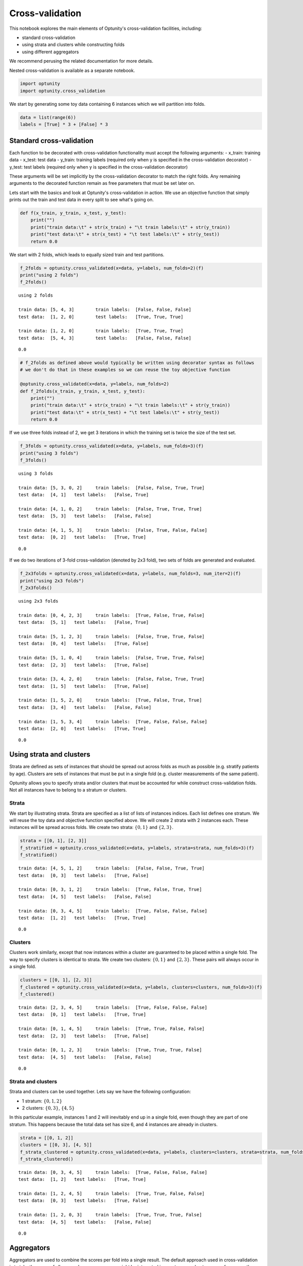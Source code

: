 
Cross-validation
================

This notebook explores the main elements of Optunity's cross-validation
facilities, including:

-  standard cross-validation
-  using strata and clusters while constructing folds
-  using different aggregators

We recommend perusing the related documentation for more details.

Nested cross-validation is available as a separate notebook.

.. code:: python

    import optunity
    import optunity.cross_validation
We start by generating some toy data containing 6 instances which we
will partition into folds.

.. code:: python

    data = list(range(6))
    labels = [True] * 3 + [False] * 3
Standard cross-validation 
--------------------------

Each function to be decorated with cross-validation functionality must
accept the following arguments: - x\_train: training data - x\_test:
test data - y\_train: training labels (required only when y is specified
in the cross-validation decorator) - y\_test: test labels (required only
when y is specified in the cross-validation decorator)

These arguments will be set implicitly by the cross-validation decorator
to match the right folds. Any remaining arguments to the decorated
function remain as free parameters that must be set later on.

Lets start with the basics and look at Optunity's cross-validation in
action. We use an objective function that simply prints out the train
and test data in every split to see what's going on.

.. code:: python

    def f(x_train, y_train, x_test, y_test):
        print("")
        print("train data:\t" + str(x_train) + "\t train labels:\t" + str(y_train))
        print("test data:\t" + str(x_test) + "\t test labels:\t" + str(y_test))
        return 0.0
We start with 2 folds, which leads to equally sized train and test
partitions.

.. code:: python

    f_2folds = optunity.cross_validated(x=data, y=labels, num_folds=2)(f)
    print("using 2 folds")
    f_2folds()

.. parsed-literal::

    using 2 folds
    
    train data:	[5, 4, 3]	 train labels:	[False, False, False]
    test data:	[1, 2, 0]	 test labels:	[True, True, True]
    
    train data:	[1, 2, 0]	 train labels:	[True, True, True]
    test data:	[5, 4, 3]	 test labels:	[False, False, False]




.. parsed-literal::

    0.0



.. code:: python

    # f_2folds as defined above would typically be written using decorator syntax as follows
    # we don't do that in these examples so we can reuse the toy objective function
    
    @optunity.cross_validated(x=data, y=labels, num_folds=2)
    def f_2folds(x_train, y_train, x_test, y_test):
        print("")
        print("train data:\t" + str(x_train) + "\t train labels:\t" + str(y_train))
        print("test data:\t" + str(x_test) + "\t test labels:\t" + str(y_test))
        return 0.0
If we use three folds instead of 2, we get 3 iterations in which the
training set is twice the size of the test set.

.. code:: python

    f_3folds = optunity.cross_validated(x=data, y=labels, num_folds=3)(f)
    print("using 3 folds")
    f_3folds()

.. parsed-literal::

    using 3 folds
    
    train data:	[5, 3, 0, 2]	 train labels:	[False, False, True, True]
    test data:	[4, 1]	 test labels:	[False, True]
    
    train data:	[4, 1, 0, 2]	 train labels:	[False, True, True, True]
    test data:	[5, 3]	 test labels:	[False, False]
    
    train data:	[4, 1, 5, 3]	 train labels:	[False, True, False, False]
    test data:	[0, 2]	 test labels:	[True, True]




.. parsed-literal::

    0.0



If we do two iterations of 3-fold cross-validation (denoted by 2x3
fold), two sets of folds are generated and evaluated.

.. code:: python

    f_2x3folds = optunity.cross_validated(x=data, y=labels, num_folds=3, num_iter=2)(f)
    print("using 2x3 folds")
    f_2x3folds()

.. parsed-literal::

    using 2x3 folds
    
    train data:	[0, 4, 2, 3]	 train labels:	[True, False, True, False]
    test data:	[5, 1]	 test labels:	[False, True]
    
    train data:	[5, 1, 2, 3]	 train labels:	[False, True, True, False]
    test data:	[0, 4]	 test labels:	[True, False]
    
    train data:	[5, 1, 0, 4]	 train labels:	[False, True, True, False]
    test data:	[2, 3]	 test labels:	[True, False]
    
    train data:	[3, 4, 2, 0]	 train labels:	[False, False, True, True]
    test data:	[1, 5]	 test labels:	[True, False]
    
    train data:	[1, 5, 2, 0]	 train labels:	[True, False, True, True]
    test data:	[3, 4]	 test labels:	[False, False]
    
    train data:	[1, 5, 3, 4]	 train labels:	[True, False, False, False]
    test data:	[2, 0]	 test labels:	[True, True]




.. parsed-literal::

    0.0



Using strata and clusters
-------------------------

Strata are defined as sets of instances that should be spread out across
folds as much as possible (e.g. stratify patients by age). Clusters are
sets of instances that must be put in a single fold (e.g. cluster
measurements of the same patient).

Optunity allows you to specify strata and/or clusters that must be
accounted for while construct cross-validation folds. Not all instances
have to belong to a stratum or clusters.

Strata
^^^^^^

We start by illustrating strata. Strata are specified as a list of lists
of instances indices. Each list defines one stratum. We will reuse the
toy data and objective function specified above. We will create 2 strata
with 2 instances each. These instances will be spread across folds. We
create two strata: :math:`\{0, 1\}` and :math:`\{2, 3\}`.

.. code:: python

    strata = [[0, 1], [2, 3]]
    f_stratified = optunity.cross_validated(x=data, y=labels, strata=strata, num_folds=3)(f)
    f_stratified()

.. parsed-literal::

    
    train data:	[4, 5, 1, 2]	 train labels:	[False, False, True, True]
    test data:	[0, 3]	 test labels:	[True, False]
    
    train data:	[0, 3, 1, 2]	 train labels:	[True, False, True, True]
    test data:	[4, 5]	 test labels:	[False, False]
    
    train data:	[0, 3, 4, 5]	 train labels:	[True, False, False, False]
    test data:	[1, 2]	 test labels:	[True, True]




.. parsed-literal::

    0.0



Clusters
^^^^^^^^

Clusters work similarly, except that now instances within a cluster are
guaranteed to be placed within a single fold. The way to specify
clusters is identical to strata. We create two clusters:
:math:`\{0, 1\}` and :math:`\{2, 3\}`. These pairs will always occur in
a single fold.

.. code:: python

    clusters = [[0, 1], [2, 3]]
    f_clustered = optunity.cross_validated(x=data, y=labels, clusters=clusters, num_folds=3)(f)
    f_clustered()

.. parsed-literal::

    
    train data:	[2, 3, 4, 5]	 train labels:	[True, False, False, False]
    test data:	[0, 1]	 test labels:	[True, True]
    
    train data:	[0, 1, 4, 5]	 train labels:	[True, True, False, False]
    test data:	[2, 3]	 test labels:	[True, False]
    
    train data:	[0, 1, 2, 3]	 train labels:	[True, True, True, False]
    test data:	[4, 5]	 test labels:	[False, False]




.. parsed-literal::

    0.0



Strata and clusters
^^^^^^^^^^^^^^^^^^^

Strata and clusters can be used together. Lets say we have the following
configuration:

-  1 stratum: :math:`\{0, 1, 2\}`
-  2 clusters: :math:`\{0, 3\}`, :math:`\{4, 5\}`

In this particular example, instances 1 and 2 will inevitably end up in
a single fold, even though they are part of one stratum. This happens
because the total data set has size 6, and 4 instances are already in
clusters.

.. code:: python

    strata = [[0, 1, 2]]
    clusters = [[0, 3], [4, 5]]
    f_strata_clustered = optunity.cross_validated(x=data, y=labels, clusters=clusters, strata=strata, num_folds=3)(f)
    f_strata_clustered()

.. parsed-literal::

    
    train data:	[0, 3, 4, 5]	 train labels:	[True, False, False, False]
    test data:	[1, 2]	 test labels:	[True, True]
    
    train data:	[1, 2, 4, 5]	 train labels:	[True, True, False, False]
    test data:	[0, 3]	 test labels:	[True, False]
    
    train data:	[1, 2, 0, 3]	 train labels:	[True, True, True, False]
    test data:	[4, 5]	 test labels:	[False, False]




.. parsed-literal::

    0.0



Aggregators 
------------

Aggregators are used to combine the scores per fold into a single
result. The default approach used in cross-validation is to take the
mean of all scores. In some cases, we might be interested in worst-case
or best-case performance, the spread, ...

Opunity allows passing a custom callable to be used as aggregator.

The default aggregation in Optunity is to compute the mean across folds.

.. code:: python

    @optunity.cross_validated(x=data, num_folds=3)
    def f(x_train, x_test):
        result = x_test[0]
        print(result)
        return result
    
    f(1)

.. parsed-literal::

    5
    4
    3




.. parsed-literal::

    4.0



This can be replaced by any function, e.g. min or max.

.. code:: python

    @optunity.cross_validated(x=data, num_folds=3, aggregator=max)
    def fmax(x_train, x_test):
        result = x_test[0]
        print(result)
        return result
    
    fmax(1)

.. parsed-literal::

    4
    2
    3




.. parsed-literal::

    4



.. code:: python

    @optunity.cross_validated(x=data, num_folds=3, aggregator=min)
    def fmin(x_train, x_test):
        result = x_test[0]
        print(result)
        return result
    
    fmin(1)

.. parsed-literal::

    0
    1
    5




.. parsed-literal::

    0



Retaining intermediate results
^^^^^^^^^^^^^^^^^^^^^^^^^^^^^^

Often, it may be useful to retain all intermediate results, not just the
final aggregated data. This is made possible via
``optunity.cross_validation.mean_and_list`` aggregator. This aggregator
computes the mean for internal use in cross-validation, but also returns
a list of lists containing the full evaluation results.

.. code:: python

    @optunity.cross_validated(x=data, num_folds=3,
                              aggregator=optunity.cross_validation.mean_and_list)
    def f_full(x_train, x_test, coeff):
        return x_test[0] * coeff
    
    # evaluate f
    mean_score, all_scores = f_full(1.0)
    print(mean_score)
    print(all_scores)


.. parsed-literal::

    3.0
    [3.0, 2.0, 4.0]


Note that a cross-validation based on the ``mean_and_list`` aggregator
essentially returns a tuple of results. If the result is iterable, all
solvers in Optunity use the first element as the objective function
value. You can let the cross-validation procedure return other useful
statistics too, which you can access from the solver trace.

.. code:: python

    opt_coeff, info, _ = optunity.minimize(f_full, coeff=[0, 1], num_evals=10)
    print(opt_coeff)
    print("call log")
    for args, val in zip(info.call_log['args']['coeff'], info.call_log['values']):
        print(str(args) + '\t\t' + str(val))

.. parsed-literal::

    {'coeff': 0.01123046875}
    call log
    0.76513671875		(2.29541015625, [2.29541015625, 1.5302734375, 3.060546875])
    0.51513671875		(1.54541015625, [1.54541015625, 1.0302734375, 2.060546875])
    0.01513671875		(0.04541015625, [0.04541015625, 0.0302734375, 0.060546875])
    0.01123046875		(0.03369140625, [0.03369140625, 0.0224609375, 0.044921875])
    0.51123046875		(1.53369140625, [1.53369140625, 1.0224609375, 2.044921875])
    0.76123046875		(2.28369140625, [2.28369140625, 1.5224609375, 3.044921875])
    0.26123046875		(0.78369140625, [0.78369140625, 0.5224609375, 1.044921875])
    0.38623046875		(1.15869140625, [1.15869140625, 0.7724609375, 1.544921875])
    0.88623046875		(2.65869140625, [2.65869140625, 1.7724609375, 3.544921875])
    0.63623046875		(1.90869140625, [1.90869140625, 1.2724609375, 2.544921875])

